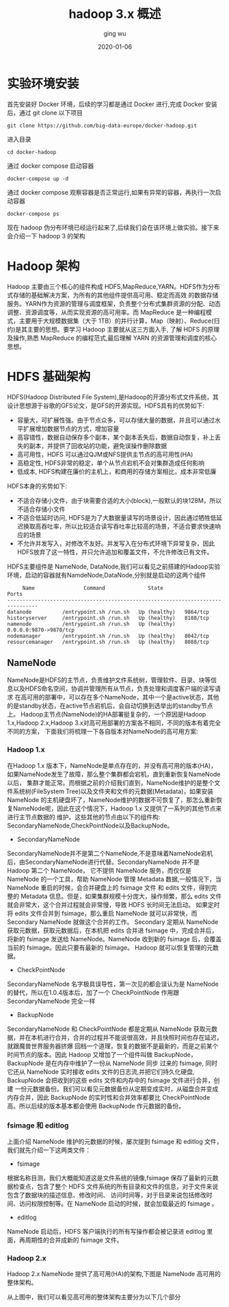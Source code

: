 #+hugo_base_dir: /Users/ging/Codes/blog
#+hugo_section: post

#+hugo_weight: 2001
#+hugo_auto_set_lastmod: t
#+hugo_draft: false
#+hugo_tags: hadoop bigdata

#+title: hadoop 3.x 概述
#+date: 2020-01-06
#+author: ging wu

#+hugo_draft: true

* 实验环境安装
首先安装好 Docker 环境，后续的学习都是通过 Docker 进行,完成 Docker 安装后，通过 git clone 以下项目
#+begin_src shell
git clone https://github.com/big-data-europe/docker-hadoop.git
#+end_src

进入目录
#+begin_src shell
cd docker-hadoop
#+end_src

通过 docker compose 启动容器
#+begin_src shell
docker-compose up -d
#+end_src

通过 docker compose 观察容器是否正常运行,如果有异常的容器，再执行一次启动容器
#+begin_src shell
docker-compose ps
#+end_src

现在 hadoop 伪分布环境已经运行起来了,后续我们会在该环境上做实验。接下来会介绍一下 hadoop 3 的架构

* Hadoop 架构 
Hadoop 主要由三个核心的组件构成 HDFS,MapReduce,YARN。HDFS作为分布式存储的基础解决方案，为所有的其他组件提供高可用、稳定而高效
的数据存储服务。YARN作为资源的管理与调度框架，负责整个分布式集群资源的分配、动态调整、资源调度等，从而实现资源的高可用率。而 MapReduce
是一种编程模式，主要用于大规模数据集（大于 1TB）的并行计算，Map（映射）、Reduce(归约)是其主要的思想。要学习 Hadoop 主要就从这三方面入手,
了解 HDFS 的原理及操作,熟悉 MapReduce 的编程范式,最后理解 YARN 的资源管理和调度的核心思想。

[[http://blog.ilibrary.me/assets/img/hadoop_architecture.png]]

* HDFS 基础架构

[[https://hadoop.apache.org/docs/stable/hadoop-project-dist/hadoop-hdfs/images/hdfsarchitecture.png]]

HDFS(Hadoop Distributed File System),是Hadoop的开源分布式文件系统，其设计思想源于谷歌的GFS论文，是GFS的开源实现。HDFS具有的优势如下:

+ 容量大，可扩展性强。由于节点众多，可以存储大量的数据，并且可以通过水平扩展增加数据节点的方式，增加容量
+ 高容错性，数据自动保存多个副本，某个副本丢失后，数据自动恢复，补上丢失的副本，并提供了回收站的功能，避免误操作删除数据
+ 高可用性，HDFS 可以通过QJM或NFS提供主节点的高可用性(HA)
+ 高稳定性, HDFS非常的稳定，单个从节点宕机不会对集群造成任何影响
+ 低成本, HDFS构建在廉价的主机上，和商用的存储方案相比，成本非常低廉


HDFS本身的劣势如下:
+ 不适合存储小文件，由于块需要合适的大小(block),一般默认的块128M，所以不适合存储小文件
+ 不适合低延时访问, HDFS是为了大数据量读写的场景设计，因此通过牺牲低延迟换取高吞吐率，所以比较适合读写吞吐率比较高的场景，不适合要求快速响应的场景
+ 不允许并发写入，对修改不友好。并发写入在分布式环境下异常复杂，因此HDFS放弃了这一特性，并只允许追加和覆盖文件，不允许修改已有文件。

HDFS主要组件是 NameNode, DataNode,我们可以看见之前搭建的Hadoop实验环境，启动的容器就有NamdeNode,DataNode,分别就是启动的这两个组件
#+begin_src shell
     Name                Command              State               Ports
--------------------------------------------------------------------------------
datanode          /entrypoint.sh /run.sh   Up (healthy)   9864/tcp
historyserver     /entrypoint.sh /run.sh   Up (healthy)   8188/tcp
namenode          /entrypoint.sh /run.sh   Up (healthy)   0.0.0.0:9870->9870/tcp
nodemanager       /entrypoint.sh /run.sh   Up (healthy)   8042/tcp
resourcemanager   /entrypoint.sh /run.sh   Up (healthy)   8088/tcp
#+end_src

** NameNode
NameNode是HDFS的主节点，负责维护文件系统树，管理软件、目录、块等信息以及HDFS命名空间，协调并管理所有从节点，负责处理和调度客户端的读写请求
在高可用的部署中，可以存在多个NameNode，其中一个是active状态，其他的是standby状态，在active节点宕机后，会自动切换到选举出的standby节点上。
Hadoop主节点(NameNode)的HA部署挺复杂的，一个原因是Hadoop 1.x,Hadoop 2.x,Hadoop 3.x对高可用部署的方案各不相同，不同的版本有着完全不同的方案，
下面我们将梳理一下各自版本对NameNode的高可用方案:

*** Hadoop 1.x
在Hadoop 1.x 版本下，NameNode是单点存在的，并没有高可用的版本(HA)，如果NameNode发生了故障，那么整个集群都会宕机，直到重新恢复NameNode以后，
集群才能正常。而根据之前的介绍我们直到，NameNode维护的是整个文件系统树(FileSystem Tree)以及文件夹和文件的元数据(Metadata)，如果安装NameNode
的主机硬盘坏了，NameNode维护的数据不可恢复了，那怎么重新恢复NameNode呢，因此在这个情况下，Hadoop 1.x 又提供了一系列的其他节点来进行主节点数据的
维护。这些其他的节点由以下的组件构: SecondaryNameNode,CheckPointNode以及BackupNode。

+ SecondaryNameNode
SecondaryNameNode并不是第二个NameNode,不是意味着NameNode宕机后，由SecondaryNameNode进行代替。SecondaryNameNode 并不是 Hadoop 第二个 NameNode，
它不提供 NameNode 服务，而仅仅是 NameNode 的一个工具，帮助 NameNode 管理 Metadata 数据,一般情况下，当 NameNode 重启的时候，会合并硬盘上的 fsimage 文件
和 edits 文件，得到完整的 Metadata 信息。但是，如果集群规模十分庞大，操作频繁，那么 edits 文件就会非常大，这个合并过程就会非常慢，导致 HDFS 长时间无法启动。
如果定时将 edits 文件合并到 fsimage，那么重启 NameNode 就可以非常快，而 Secondary NameNode 就做这个合并的工作。
Secondary 定期从 NameNode 获取元数据，获取元数据后，在本机把 edits 合并进 fsimage 中，完成合并后，将新的 fsimage 发送给 NameNode。NameNode 收到新的
fsimage 后，会覆盖当前的 fsimage。因此只要有最新的 fsimage。 Hadoop 就可以恢复管理的元数据。
[[http://zhang-jc.github.io/uploads/20170108/secondarynamenode.png]]

+ CheckPointNode
SecondaryNameNode 名字极具误导性，第一次见的都会误认为是 NameNode 的替代，所以在1.0.4版本后，加了一个 CheckPointNode 作用跟 SecondaryNameNode 完全一样

+ BackupNode
SecondaryNameNode 和 CheckPointNode 都是定期从 NameNode 获取元数据，并在本机进行合并，合并的过程并不能说很高效，并且快照时间也存在延迟，就跟魔兽世界服务器挤爆
回档一个道理，恢复的数据不是最新的，而是之前某个时间节点的版本。因此 Hadoop 又增加了一个组件叫做 BackupNode， BackupNode 是在内存中维护了一份从 NameNode 同步
过来的 fsimage, 同时它还从 NameNode 实时接收 edits 文件的日志流,并把它们持久化硬盘, BackupNode 会把收到的这些 edits 文件和内存中的 fsimage 文件进行合并，创建
一份元数据备份。我们可以看见元数据备份从定期变成实时，从磁盘合并变成内存合并，因此 BackupNode 的实时性和合并效率都要比 CheckPointNode 高。所以后续的版本基本都会使用
BackupNode 作元数据的备份。

*** fsimage 和 editlog

上面介绍 NameNode 维护的元数据的时候，屡次提到 fsimage 和 editlog 文件，我们就先介绍一下这两类文件：
+ fsimage
根据名称目测，我们大概能知道这是文件系统的镜像,fsimage 保存了最新的元数据检查点，包含了整个 HDFS 文件系统的所有目录和文件的信息，对于文件来说包含了数据块的描述信息、修改时间、
访问时间等，对于目录来说包括修改时间、访问权限控制等。在 NameNode 启动的时候，就会加载最近的 fsimage 。
+ editlog
NameNode 启动后，HDFS 客户端执行的所有写操作都会被记录进 editlog 里面，再周期性的合并成新的 fsimage 文件。

*** Hadoop 2.x
Hadoop 2.x NameNode 提供了高可用(HA)的架构,下图是 NameNode 高可用的整体架构。

[[https://www.ibm.com/developerworks/cn/opensource/os-cn-hadoop-name-node/img001.png]]

从上图中，我们可以看见高可用的整体架构主要分为以下几个部分

